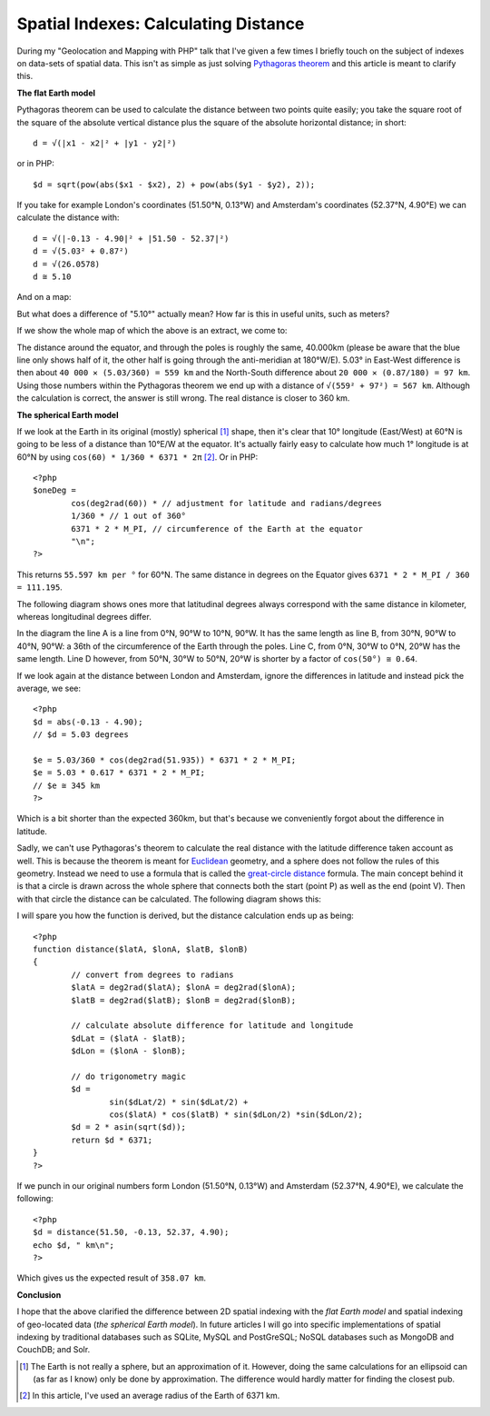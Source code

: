 Spatial Indexes: Calculating Distance
=====================================

.. articleMetaData::
   :Where: Montréal, Canada
   :Date: 2011-03-09 07:17 America/Montreal
   :Tags: blog, php, openstreetmap
   :Short: spat-dist

During my "Geolocation and Mapping with PHP" talk that I've given a few times
I briefly touch on the subject of indexes on data-sets of spatial data.
This isn't as simple as just solving `Pythagoras theorem`_ and this article is
meant to clarify this.

**The flat Earth model**

Pythagoras theorem can be used to calculate the distance between two points
quite easily; you take the square root of the square of the absolute vertical
distance plus the square of the absolute horizontal distance; in short::

	d = √(|x1 - x2|² + |y1 - y2|²)

or in PHP::

	$d = sqrt(pow(abs($x1 - $x2), 2) + pow(abs($y1 - $y2), 2));

If you take for example London's coordinates (51.50°N, 0.13°W) and Amsterdam's
coordinates (52.37°N, 4.90°E) we can calculate the distance with::

	d = √(|-0.13 - 4.90|² + |51.50 - 52.37|²)
	d = √(5.03² + 0.87²)
	d = √(26.0578)
	d ≅ 5.10

And on a map:

.. image:: /images/content/distance-amsterdam-london.png

But what does a difference of "5.10°" actually mean? How far is this in useful
units, such as meters?

If we show the whole map of which the above is an extract, we come to:

.. image:: /images/content/map-flat.png

The distance around the equator, and through the poles is roughly the same,
40.000km (please be aware that the blue line only shows half of it, the other
half is going through the anti-meridian at 180°W/E). 5.03° in East-West
difference is then about ``40 000 ✕ (5.03/360) = 559 km`` and the North-South
difference about ``20 000 ✕ (0.87/180) = 97 km``. Using those numbers within
the Pythagoras theorem we end up with a distance of ``√(559² + 97²) = 567 km``.
Although the calculation is correct, the answer is still wrong. The real
distance is closer to 360 km.

.. _`Pythagoras theorem`: http://en.wikipedia.org/wiki/Pythagorean_theorem

**The spherical Earth model**

If we look at the Earth in its original (mostly) spherical [#]_ shape, then it's clear
that 10° longitude (East/West) at 60°N is going to be less of a distance than
10°E/W at the equator. It's actually fairly easy to calculate how much 1°
longitude is at 60°N by using ``cos(60) * 1/360 * 6371 * 2π`` [#]_. Or in PHP::

	<?php
	$oneDeg =
		cos(deg2rad(60)) * // adjustment for latitude and radians/degrees
		1/360 * // 1 out of 360°
		6371 * 2 * M_PI, // circumference of the Earth at the equator
		"\n";
	?>

This returns ``55.597 km per °`` for 60°N. The same distance in degrees on the
Equator gives ``6371 * 2 * M_PI / 360 = 111.195``.

The following diagram shows ones more that latitudinal degrees always
correspond with the same distance in kilometer, whereas longitudinal degrees
differ.

.. image:: /images/content/sphere2.png

In the diagram the line A is a line from 0°N, 90°W to 10°N, 90°W. It has the
same length as line B, from 30°N, 90°W to 40°N, 90°W: a 36th of the
circumference of the Earth through the poles. Line C, from 0°N, 30°W to 0°N,
20°W has the same length. Line D however, from 50°N, 30°W to 50°N, 20°W is
shorter by a factor of ``cos(50°) ≅ 0.64``.

If we look again at the distance between London and Amsterdam, ignore the
differences in latitude and instead pick the average, we see::

	<?php
	$d = abs(-0.13 - 4.90);
	// $d = 5.03 degrees

	$e = 5.03/360 * cos(deg2rad(51.935)) * 6371 * 2 * M_PI;
	$e = 5.03 * 0.617 * 6371 * 2 * M_PI;
	// $e ≅ 345 km
	?>

Which is a bit shorter than the expected 360km, but that's because we
conveniently forgot about the difference in latitude.

Sadly, we can't use Pythagoras's theorem to calculate the real distance with
the latitude difference taken account as well. This is because the theorem is
meant for Euclidean_ geometry, and a sphere does not follow the rules of this
geometry. Instead we need to use a formula that is called the `great-circle
distance`_ formula. The main concept behind it is that a circle is drawn across the
whole sphere that connects both the start (point P) as well as the end (point
V). Then with that circle the distance can be calculated. The following
diagram shows this:

.. image:: /images/content/great-circle.jpg

I will spare you how the function is derived, but the distance calculation
ends up as being::

	<?php
	function distance($latA, $lonA, $latB, $lonB)
	{
		// convert from degrees to radians
		$latA = deg2rad($latA); $lonA = deg2rad($lonA);
		$latB = deg2rad($latB); $lonB = deg2rad($lonB);

		// calculate absolute difference for latitude and longitude
		$dLat = ($latA - $latB);
		$dLon = ($lonA - $lonB);

		// do trigonometry magic
		$d =
			sin($dLat/2) * sin($dLat/2) + 
			cos($latA) * cos($latB) * sin($dLon/2) *sin($dLon/2); 
		$d = 2 * asin(sqrt($d));
		return $d * 6371;
	}
	?>

If we punch in our original numbers form London (51.50°N, 0.13°W) and
Amsterdam (52.37°N, 4.90°E), we calculate the following::

	<?php
	$d = distance(51.50, -0.13, 52.37, 4.90);
	echo $d, " km\n";
	?>

Which gives us the expected result of ``358.07 km``.

**Conclusion**

I hope that the above clarified the difference between 2D spatial indexing
with the *flat Earth model* and spatial indexing of geo-located data (*the
spherical Earth model*). In future articles I will go into specific
implementations of spatial indexing by traditional databases such as SQLite,
MySQL and PostGreSQL; NoSQL databases such as MongoDB and CouchDB; and Solr.

.. _Euclidean: http://en.wikipedia.org/wiki/Euclidean_geometry
.. _`great-circle distance`: http://en.wikipedia.org/wiki/Great-circle_distance


.. [#] The Earth is not really a sphere, but an approximation of it. However,
   doing the same calculations for an ellipsoid can (as far as I know) only be
   done by approximation. The difference would hardly matter for finding the
   closest pub.
.. [#] In this article, I've used an average radius of the Earth of 6371 km.
